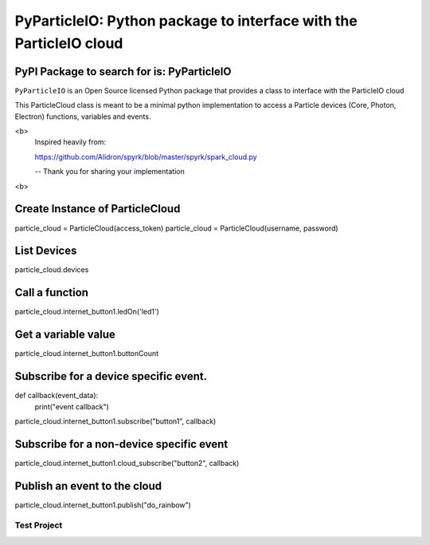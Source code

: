 ===================================================================
PyParticleIO: Python package to interface with the ParticleIO cloud
===================================================================

PyPI Package to search for is: PyParticleIO
===========================================


``PyParticleIO`` is an Open Source licensed Python package that provides a class to
interface with the ParticleIO cloud

This ParticleCloud class is meant to be a minimal python implementation
to access a Particle devices (Core, Photon, Electron) functions, variables and events.

<b>
    Inspired heavily from:

    https://github.com/Alidron/spyrk/blob/master/spyrk/spark_cloud.py

    -- Thank you for sharing your implementation
<b>

Create Instance of ParticleCloud
================================
particle_cloud = ParticleCloud(access_token)
particle_cloud = ParticleCloud(username, password)

List Devices
============
particle_cloud.devices

Call a function
===============
particle_cloud.internet_button1.ledOn('led1')

Get a variable value
====================
particle_cloud.internet_button1.buttonCount

Subscribe for a device specific event.
======================================
def callback(event_data):
     print("event callback")

particle_cloud.internet_button1.subscribe("button1", callback)

Subscribe for a non-device specific event
=========================================
particle_cloud.internet_button1.cloud_subscribe("button2", callback)

Publish an event to the cloud
=============================
particle_cloud.internet_button1.publish("do_rainbow")


Test Project
------------
